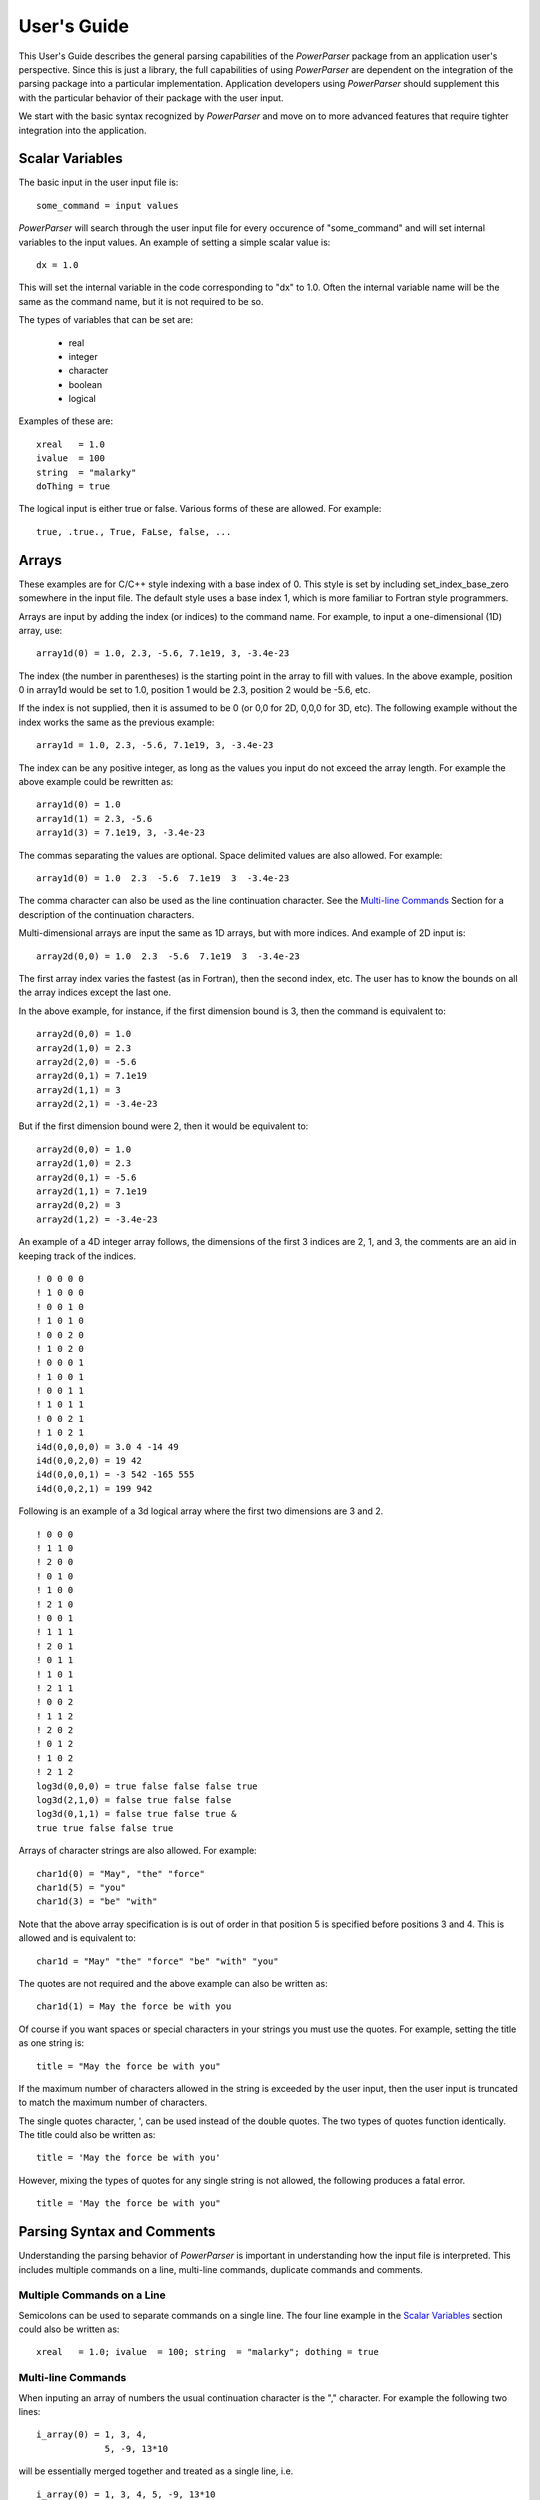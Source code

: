 ============
User's Guide
============

This User's Guide describes the general parsing capabilities of the *PowerParser* package from an
application user's perspective. Since this is just a library, the full capabilities of using
*PowerParser* are dependent on the integration of the parsing package into a particular implementation.
Application developers using *PowerParser* should supplement this with the particular behavior of their
package with the user input.

We start with the basic syntax recognized by *PowerParser* and move on to more advanced features
that require tighter integration into the application.

----------------
Scalar Variables
----------------

The basic input in the user input file is::

   some_command = input values

*PowerParser* will search through the user input file for every occurence of "some_command"
and will set internal variables to the input values. An example of setting a simple scalar
value is::

   dx = 1.0

This will set the internal variable in the code corresponding to "dx" to 1.0. Often the internal
variable name will be the same as the command name, but it is not required to be so.

The types of variables that can be set are:

   * real
   * integer
   * character
   * boolean
   * logical

Examples of these are::

   xreal   = 1.0
   ivalue  = 100
   string  = "malarky"
   doThing = true

The logical input is either true or false. Various forms of these are allowed. For example::

   true, .true., True, FaLse, false, ...

----------------------
Arrays
----------------------

These examples are for C/C++ style indexing with a base index of 0. This style is set by
including set_index_base_zero somewhere in the input file. The default style uses a base 
index 1, which is more familiar to Fortran style programmers.

Arrays are input by adding the index (or indices) to the command name. For example, to input
a one-dimensional (1D) array, use::

   array1d(0) = 1.0, 2.3, -5.6, 7.1e19, 3, -3.4e-23

The index (the number in parentheses) is the starting point in the array to fill with values.
In the above example, position 0 in array1d would be set to 1.0, position 1 would be 2.3,
position 2 would be -5.6, etc.

If the index is not supplied, then it is assumed to be 0 (or 0,0 for 2D, 0,0,0 for 3D, etc). The
following example without the index works the same as the previous example::

   array1d = 1.0, 2.3, -5.6, 7.1e19, 3, -3.4e-23

The index can be any positive integer, as long as the values you input do not exceed
the array length. For example the above example could be rewritten as::

   array1d(0) = 1.0
   array1d(1) = 2.3, -5.6
   array1d(3) = 7.1e19, 3, -3.4e-23

The commas separating the values are optional. Space delimited values are also allowed. For
example::

   array1d(0) = 1.0  2.3  -5.6  7.1e19  3  -3.4e-23

The comma character can also be used as the line continuation character. See the `Multi-line Commands`_ Section for a
description of the continuation characters.

Multi-dimensional arrays are input the same as 1D arrays, but with more indices. And example
of 2D input is::

   array2d(0,0) = 1.0  2.3  -5.6  7.1e19  3  -3.4e-23

The first array index varies the fastest (as in Fortran), then the second index, etc. The user
has to know the bounds on all the array indices except the last one.

In the above example, for instance, if the first dimension bound is 3, then the command is
equivalent to::

   array2d(0,0) = 1.0
   array2d(1,0) = 2.3
   array2d(2,0) = -5.6
   array2d(0,1) = 7.1e19
   array2d(1,1) = 3
   array2d(2,1) = -3.4e-23

But if the first dimension bound were 2, then it would be equivalent to::

   array2d(0,0) = 1.0
   array2d(1,0) = 2.3
   array2d(0,1) = -5.6
   array2d(1,1) = 7.1e19
   array2d(0,2) = 3
   array2d(1,2) = -3.4e-23

An example of a 4D integer array follows, the dimensions of the first 3 indices are 2, 1, and
3, the comments are an aid in keeping track of the indices.
::

   ! 0 0 0 0
   ! 1 0 0 0
   ! 0 0 1 0
   ! 1 0 1 0
   ! 0 0 2 0
   ! 1 0 2 0
   ! 0 0 0 1
   ! 1 0 0 1
   ! 0 0 1 1
   ! 1 0 1 1
   ! 0 0 2 1
   ! 1 0 2 1
   i4d(0,0,0,0) = 3.0 4 -14 49
   i4d(0,0,2,0) = 19 42
   i4d(0,0,0,1) = -3 542 -165 555
   i4d(0,0,2,1) = 199 942

Following is an example of a 3d logical array where the first two dimensions are 3 and 2.
::

   ! 0 0 0
   ! 1 1 0
   ! 2 0 0
   ! 0 1 0
   ! 1 0 0
   ! 2 1 0
   ! 0 0 1
   ! 1 1 1
   ! 2 0 1
   ! 0 1 1
   ! 1 0 1
   ! 2 1 1
   ! 0 0 2
   ! 1 1 2
   ! 2 0 2
   ! 0 1 2
   ! 1 0 2
   ! 2 1 2
   log3d(0,0,0) = true false false false true
   log3d(2,1,0) = false true false false
   log3d(0,1,1) = false true false true &
   true true false false true

Arrays of character strings are also allowed. For example::

   char1d(0) = "May", "the" "force"
   char1d(5) = "you"
   char1d(3) = "be" "with"

Note that the above array specification is is out of order in that position 5 is specified before
positions 3 and 4. This is allowed and is equivalent to::

   char1d = "May" "the" "force" "be" "with" "you"

The quotes are not required and the above example can also be written as::

   char1d(1) = May the force be with you

Of course if you want spaces or special characters in your strings you must use the quotes.
For example, setting the title as one string is::

   title = "May the force be with you"

If the maximum number of characters allowed in the string is exceeded by the user input, then
the user input is truncated to match the maximum number of characters.

The single quotes character, ', can be used instead of the double quotes. The two types of
quotes function identically. The title could also be written as::

   title = 'May the force be with you'

However, mixing the types of quotes for any single string is not allowed, the following produces
a fatal error.
::

   title = 'May the force be with you"

---------------------------
Parsing Syntax and Comments
---------------------------

Understanding the parsing behavior of *PowerParser* is important in understanding how the
input file is interpreted. This includes multiple commands on a line, multi-line commands,
duplicate commands and comments.

^^^^^^^^^^^^^^^^^^^^^^^^^^^
Multiple Commands on a Line
^^^^^^^^^^^^^^^^^^^^^^^^^^^

Semicolons can be used to separate commands on a single line. The four line example
in the `Scalar Variables`_ section could also be written as::

   xreal   = 1.0; ivalue  = 100; string  = "malarky"; dothing = true

^^^^^^^^^^^^^^^^^^^
Multi-line Commands
^^^^^^^^^^^^^^^^^^^

When inputing an array of numbers the usual continuation character is the "," character. For
example the following two lines::

   i_array(0) = 1, 3, 4,
                5, -9, 13*10

will be essentially merged together and treated as a single line, i.e.
::

   i_array(0) = 1, 3, 4, 5, -9, 13*10

If in the original two lines, the "," following the 4 was removed, as in
::

   i_array(0) = 1, 3, 4
                5, -9, 13*10

then, *PowerParser* will not merge the two lines and the second line would generate a fatal error.

*PowerParser* also allows another continuation character, the "&" character, for example::

   $hyp = (sqrt($dx * $dx + &
                $dy**2))

These two lines are combined and processed as one line,
::

   $hyp = (sqrt($dx * $dx + $dy**2))

See the `Math Operations`_ Section for a detailed discussion of math operations.

The "&" continuation character
can also be used in array specifications, as in::

   i_array(0) = 1, 3, 4 &
                5, -9, 13*10

The "," characters are not really necessary (space delimited numbers work as well as as,
delimited numbers) and this could also be written as::

   i_array(0) = 1 3 4 &
                5 -9 13*10

^^^^^^^^^^^^
Multiplicity
^^^^^^^^^^^^

When several values are repeated, for example in an array command, the multiplicity operator,
"*", can be used to save space and typing. For example, the following input::

   i_array(0) = 1 3 5*4

expands to
::

   i_array(0) = 1 3 4 4 4 4 4

The multiplicity operator, "*", should not be confused with the multiplication operator,
which is also "*". The multiplication operator will only be found where math expressions are
allowed. For example::

   $var1 = (5*4)

which sets the variable "$var1" to 20 (see the `Variables`_ Section for a description of variables). The basic
rule for math expressions is that anything in parentheses is evaluated as a math expression.
See `Math Operations`_ for a detailed discussion of math expressions.

The multiplicity operator is why math can only be done in math expressions, such as inside
parentheses, (...). Consider the command::

   i_array(0) = 3*4

Without the rule about math only being done in math expressions, such as inside parentheses,
(...), the above command is ambiguous and could be interpreted as "4 4 4" or as "12".

^^^^^^^^^^^^^^^^^^
Duplicate Commands
^^^^^^^^^^^^^^^^^^

Commands can occur multiple times in the input file. For example::

   doThing = true
   ... other commands
   doThing = false
   ... other commands
   doThing = True

*PowerParser* will extract the last occurrence. So in the above example, "doThing" will end up
being true. Warning messages will be issued when the same command is found multiple times in the
input file. This can be turned into a fatal error.

There are two general types of comments allowed: single line comments and multi-line comments.
The single line comments treat everything from the single line comment character
to the end of the line as a comment. The multi-line comment has beginning and end comment
characters with everything between those two comment characters being treated as a
comment.

Three single line comment characters are available in *PowerParser*. They are "!" (Fortran style),
style# (Shell style), and "//" (C++ style). The "//" comment is composed of two characters
but it is treated as a single comment delimiter. Following are a few examples of single line
comments::

   some_cmd = 5.0 ! Some comment for this command
   another_cmd = -3.0 # Another comment.
   array_1d(0) = 2,4,-3 // A comment
   ! *** whatever
   ! another comment line
   ! comment out this command: cmd(1) = true, false, .true.

Single line comments can, of course, be nested as in::

   cmd = True ! True or true or // .true. or ! tRue are all ok.

Everything from the first "!" to the end of the line is treated as a comment and ignored.

The multi-line comment characters are "/\*" to start the comment and "\*/" to end the comment
(same as in C/C++). Everything between these, inclusive, is treated as a comment
and ignored. Some examples follow::

   some_cmd = 5.0 /* Some comment for this command */
   array_1d(0) = /* Embedded comment */ 2,4,-3
   /* Several lines of comments.
   * line 2 comment
   line 3 comment
   */ // End comment block.

This is another example of a multi-line comment, the *cmdml* command gets processed normally::

   /* This is a
   * multi-line
   * comment */ cmdml(1) = 14.6, 17.8, 10.9, 1.e19

Single line comments are processed first, then multi-line comments are processed. Thus the
following will produce a fatal error about unbalanced comment characters::

   /* This is a
   * multi-line
   * comment ! */ cmdml(1) = 14.6, 17.8, 10.9, 1.e19

The "!" character in line 3 is processed first and removes the "\*/" comment character (and
the *cmdml* command). Then the multi-line comments are processed and the "/\*" comment
character in line 1 has no matching "\*/" and produces a fatal error.

Multi-line comments can be nested, as in::

   array_1d(0) = /* Embedded /* nest 1 /* nest 2 */ */ comment */ 2,4,-3

The basic rule is that every "/\*" starting comment delimiter must have an associated "\*/"
ending comment delimiter. Here is another example of multi-line comment nesting::

   /* This is a
   * multi-line
   /*
   * comment cmdml(1) = 14.6, 17.8, 10.9, 1.e19
   */
   * with
   * nesting. */

----------------------
Variables
----------------------

Variables (both scalars and arrays) can be defined and used in the user input file. Variable
names always begin with the "$" character. An example of defining a scalar variable and
using it follows::

   $rho1 = 1.34
   acmd = $rho1

*PowerParser* would set the variable associated with "acmd" to 1.34. Variables can also be used in
math expressions (see `Math Operations`_ Section for a discussion of math expressions) for example::

   $angle = 35.7
   $PI = 3.1415926535897932
   math_result12 = (sin($angle*$PI/180.)**2 + &
   cos($angle*$PI/180.)**2)

The math expression evaluates to 1.0.

In addition to scalar varables, multi-dimensional variable arrays are allowed. In the following
example, a 1D variable is defined and used in a math expression.
::

   $var1d(0) = 2. 3. 4.
   var1d_res = ($var1d(2) * 10.)

The first element of the $var1d array is 2., the second element is 3., and the third element is
4. The second element of $var1d, 3., is used in the math expression, it is multiplied by 10.,
with the result of 30. Thus *PowerParser* would set the variable associated with var1d_res to 30.

Indices in variable arrays always start from 0.

Following is an example of a 2d variable definition and its use::

   $var2d dimension(3,:)
   $var2d(0,0) = 11. 21. 31. 12. 22. 32. 13. 23. 33.
   var2d_res = ($var2d(2,1) * 10.)

Multi-dimensional variable arrays have a problem in that the parser needs to be told the
maximum value of each dimension, except for the very last one. In the above example, the
dimension command is used to tell the parser that the maximum of the first dimension for
the $var2d variable array is 3. The second and final dimension is set to ":" indicating to the
parser that it will be set as the user inputs values.

These rules follows the Fortran convention where the first index of an array varies fastest and
the last index varies slowest.

The second line in the above example actually sets the $var2d values, the first 3 values
correspond to elements (0,0), (1,0), and (2,0). The next 3 values correspond to elements
(0,1), (1,1), and (2,1) and so on.

The last line of the above example multiplies element (2,1) of the $var2d array with 10.
Since element (2,1) is 32., the result is 320. *PowerParser* will thus set the variable associated with
var2d_res to 320.

The need for the dimension statment for multi-dimensional variables is illustrated in the
following example. Suppose the user inputs the following command::

   $var2d(0,0) = 11. 21. 31. 12. 22. 32.

If the maximum of the first dimension is 3, then the parser will set the elements as::

   $var2d(0,0) = 11.
   $var2d(1,0) = 21.
   $var2d(2,0) = 31.
   $var2d(0,1) = 12.
   $var2d(1,1) = 22.
   $var2d(2,1) = 32.

But if the maximum of the first dimension were 2, then it would be equivalent to::

   $var2d(0,0) = 11.
   $var2d(1,0) = 21.
   $var2d(0,1) = 31.
   $var2d(1,1) = 12.
   $var2d(0,2) = 22.
   $var2d(1,2) = 32.

A reference to element (0,0) in the first scheme would be 22., but it would be 12. in the
second way. Thus to avoid this ambiguity, the parser must be told the maximum values of
all dimensions except the last, before the variable is defined.

Any number of dimensions is allowed in variable arrays. The following is an example of the
definition and use of an 8 dimensional variable (admittedly, this is a somewhat ridiculous
example but it does work).
::

   $var8d dimension(3,2,1,2,2,3,2,:)
   $var8d(0,0,0,0,0,0,0,0) = &
   00000000 10000000 20000000 &
   01000000 11000000 21000000 &
   00010000 10010000 20010000 &
   01010000 11010000 21010000 &
   00001000 10001000 20001000 &
   01001000 11001000 21001000 &
   00011000 10011000 20011000 &
   01011000 11011000 21011000 &
   00000100 10000100 20000100 &
   01000100 11000100 21000100 &
   00010100 10010100 20010100 &
   01010100 11010100 21010100 &
   00001100 10001100 20001100 &
   01001100 11001100 21001100 &
   00011100 10011100 20011100 &
   01011100 11011100 21011100 &
   00000200 10000200 20000200 &
   01000200 11000200 21000200 &
   00010200 10010200 20010200 &
   01010200 11010200 21010200 &
   00001200 10001200 20001200 &
   01001200 11001200 21001200 &
   00011200 10011200 20011200 &
   01011200 11011200 21011200 &
   00000010 10000010 20000010 &
   01000010 11000010 21000010 &
   00010010 10010010 20010010 &
   01010010 11010010 21010010 &
   00001010 10001010 20001010 &
   01001010 11001010 21001010 &
   00011010 10011010 20011010 &
   01011010 11011010 21011010 &
   00000110 10000110 20000110 &
   01000110 11000110 21000110 &
   00010110 10010110 20010110 &
   01010110 11010110 21010110 &
   00001110 10001110 20001110 &
   01001110 11001110 21001110 &
   00011110 10011110 20011110 &
   01011110 11011110 21011110 &
   00000210 10000210 20000210 &
   01000210 11000210 21000210 &
   00010210 10010210 20010210 &
   01010210 11010210 21010210 &
   00001210 10001210 20001210 &
   01001210 11001210 21001210 &
   00011210 10011210 20011210 &
   01011210 11011210 21011210

   var8d_cmd = ($var8d(2,1,0,1,0,1,1,0))

*PowerParser* will set the variable associated with var8d_cmd to 21010110.

Variable arrays can be used outside of math expressions, the previous example could also
have been written as::

   var8d_cmd = $var8d(2,1,0,1,0,1,1,0)

In addition to numerical values, variables can also use logical and character values. The
following is an example of the use of logical values.
::

   $log1d(0) = true false false true true false
   log1d_cmd = (.not.($log1d(4) .and. $log1d(5)))

*PowerParser* will set the variable associated with log1d_cmd to .true.

This is an example of a 3d variable array using character strings.
::

   $vchar3d dimension(2,1,:)
   $vchar3d(0,0,0) = Turn off your computer Coker "," use &
                     the force
   vchar3d_cmd = ($vchar3d(0,0,1))

*PowerParser* will set the variable associated with vchar3d_cmd to "use". Note that in the above
example, the comma between the words Coker and use had to be put in quotes, otherwise
the parser would remove it.

Variable arrays can also have mixed value types. In the following example the variable array
vnc has character, real, logical, and integer values.
::

   $vnc(0) = Turn 1.0e19 true -3
   vnc_cmd = (2*$vnc(1))

*PowerParser* will set the variable associated with vnc_cmd to 2.0e19.

Variables can have optional user supplied descriptions associated with them. As seen above,
the pre-defined variables all have descriptions. Users can set descriptions for user defined
variables with the thevariable_description command, for example::

   variable_description $radius radiusradius of something (cm)

The second word is the name of the variable, the third word is the description, usually a
phrase in quotes.

The user can print a list of variables at any point in the input file with the "parser_list_variables"
command, for details of this command see 'Debugging User Input`_.

----------------------
Intrinsic Functions
----------------------

Several intrinsic functions are provided and can be used in the user input file. Intrinsic
functions can only be used in math expressions. An example of the use of an intrinsic
function is::

   f01 = (exp(log(exp(log(4.58)))))

The math expression evaluates to 4.57999999999998.

Another example is::

   f02 = (acos(0.5)*180./$pi)

which evaluates to 60.0000000000001.

The above functions are called "real" functions in the parser, meaning they take double (C++
double type) arguments and return a double result. The parser also has string functions
which take string arguments and return string or integer results. For example, the strlen
function can be used as:

   strlen_cmd01 = (strlen("I felt a great disturbance in the Force"))
   $strlen_var = 1.0e14
   strlen_cmd02 = (strlen($strlen_var))

*PowerParser* will set the variable associated with strlen_cmd01 to 39 and will set the variable
associated with strlen_cmd02 to 6.

An example of using the strcat function is::

   strcat_cmd01 = (strcat(strcat("Obi", "-Wan"), " Kenobi"))

*PowerParser* will set the variable associated with strcat_cmd01 to "Obi-Wan Kenobi". Another
example of using strcat is::

   $strcat_var = "Obi"
   do $i = 1,3
      $strcat_var = (strcat($strcat_var, $i))
   enddo
   strcat_cmd02 = $strcat_var

*PowerParser* will set the variable associated with strcat_cmd02 to Obi123.

The strerase function erases characters from a string. This function takes 3 arguments, the
first is the string to erase characters from, the second is the starting position in the string for
the erase, and the third is the ending position for the erase. Both the starting and ending
positions start from 1 (Fortran style). For the following example::

   strerase_cmd01 = (strerase("The Force", 1, 4))
   $strerase_var02 = 1.3e14
   strerase_cmd02 = (strerase($strerase_var02, 3, 3))

*PowerParser* will set the variables associated with strerase_cmd01 to "Forc"e and strerase_cmd02
to 1.e14.

The strinsert function inserts characters into a string. This function takes 3 arguments, the
first is the string to insert into, the second is the insert position and the third is the string to
be inserted. To insert at the very end of the string use the number of characters in the string
plus 1 for the insert position. You could alternatively use the strcat function to append one
string to another. The use of the strinsert function is illustrated in the following example::

   strinsert_cmd01 = (strinsert(strinsert("The", 1, "Use "), &
                      8, " Force"))

*PowerParser* will set the variable associated with strinsert_cmd01 to "Use The Force".

The strsubstr function extracts a substring from the string. This function takes 3 arguments,
the first is the string to extract from, the second is the position in the string to start the
extraction (starting from 1, Fortran style), and the third argument is the number of characters
to extract. The use of strsubstr is shown in the following example::

   strsubstr_cmd01 = (strsubstr("Use The Force", 5, 3))

*PowerParser* will set the variable associated with strsubstr_cmd01 to "The".

The strtrim function removes trailing whitespace from the string. Whitespace in this context
is defined as spaces and tabs. This takes one argument, the string to trim. The following
example shows the use of this function::

   strtrim_cmd01 = (strcat(strtrim("Use The Force "), &
                    ", Scott"))

*PowerParser* will set the variable associated with strtrim_cmd01 to "Use The Force, Scott".
The currently (as this manual is being written) available intrinsic functions are::

   ********** Debugging: list function names
      Function name  nargs   type                 Description
      -------------  -----  ------    -------------------------------
             acos      1      real    arccosine, radians, arg -1 to 1
             asin      1      real      arcsine, radians, arg -1 to 1
             atan      1      real        arctangent, returns radians
            atan2      2      real                 arctangent, 2 args
             ceil      1      real     round up (smallest int >= arg)
              cos      1      real             cosine, arg in radians
             cosh      1      real                  hyperbolic cosine
              exp      1      real                        exponential
             fabs      1      real           absolute value of a real
            floor      1      real    round down (largest int <= arg)
             fmod      2      real             remainder of arg1/arg2
              log      1      real               log to base e, arg>0
            log10      1      real              log to base 10, arg>0
              max      2      real     return the greater of two args
              min      2      real      return the lesser of two args
              pow      2      real          arg1 raised to arg2 power
              sin      1      real               sine, arg in radians
             sinh      1      real                    hyperbolic sine
             sqrt      1      real             square root (arg >= 0)
           strcat      2    string            concatenate two strings
         strerase      3    string            erase chars from string
        strinsert      3    string           insert chars into string
           strlen      1    string             number of chars in arg
        strsubstr      3    string                     get sub string
          strtrim      1    string         remove trailing whitespace
              tan      1      real            tangent, arg in radians
             tanh      1      real                 hyperbolic tangent
   ********** Debugging END: list function names

To get the latest list of intrinsic functions, put the command "parser_list_functions" anywhere
in your input file. See 'Debugging User Input'_ for a description of this command.

----------------------
Math Operations
----------------------

Math operations are allowed in certain places in the user input file. Math operations are
constructed using the following::

   parentheses (any level of nesting allowed)
   variables (for example $radius)
   arithmetic operators (**, *, /, +, -)
   relational operators (.gt., .ge., .lt., .le., .eq., .ne.)
   logical operators (.not., .and., .or.)
   intrinsic functions (cos, sin, exp, ...)

Some math examples are shown in Table 3.1.

+---------------------------------------------------+--------+
| Expression                                        | Result |
+===================================================+========+
| (1+2*3)                                           |   7    |
+---------------------------------------------------+--------+
| (4. + 4.*(sin(30.*$pi/180.) * cos(60.*$pi/180.))) |   5    |
+---------------------------------------------------+--------+
| (.not. false)                                     |  true  |
+---------------------------------------------------+--------+

Table 3.1: A few math results

Math operations are allowed inside parentheses, i.e. anything inside a set of parentheses is
sent to the math evaluator. An example of math being done is::

   (4 - -5)

The results of this math operation is 9. The math operation is allowed in command lines
and variable assignment lines. For example::

   delta_x = (50. / 5000.)

When the math expression is evaluated, this results in::

   delta_x = 0.01

When *PowerParser* scans the compiled input file for "delta_x", it will set the associated variable
to 0.01.

An example of an assignment command using math is::

   $r = 1.2
   $volume = (4*$pi*$r**3/3)

+-------------------------------+----------+
| ( )                           | Highest  |
+-------------------------------+----------+
| ++ \- \- (postfix only)       |          |
+-------------------------------+----------+
| \*\*                          |          |
+-------------------------------+----------+
| \* /                          |          |
+-------------------------------+----------+
| \+ \-                         |          |
+-------------------------------+----------+
| .gt. .ge. .lt. .le. .eq. .ne. |          |
+-------------------------------+----------+
| .not.                         |          |
+-------------------------------+----------+
| .and.                         |          |
+-------------------------------+----------+
| .or.                          | Lowest   |
+-------------------------------+----------+

Table 3.2: Table of operator precedence levels. Operators with
higher precedence are done first. Operators within a level are
done from left to right as they are encountered.

which sets the variable $volume to about 7.238. This example also illustrates operator
precedence. The exponentiation (**) is done first, then the multiplication (*) and division
(/) is done from left to right. Table 5.2 shows the operator precedence.
As another example, consider the following expression::

   math_result17 = (5.gt.4.or.10.gt.20.and.false)

First this tests the parser's ability to parse relational and logical operators (.gt., .and., etc) as
separate words, i.e. spaces are not needed around the operators. Second, this demonstrates
precedence order of operations. The relational operators (.gt.) are processed first, giving::

   true .or. false .and. false

Then the .and. logical operator is processed giving::

   true .or. false

Finally the .or. logical operator is processed giving the final result of true. If the .or.
operator had been processed first, the result would have been false. We can force this by
adding additional parentheses::

   math_result18 = ((5.gt.4.or.10.gt.20).and.false)

This gives false as a final result.

The ++ and \- \- operators (from C/C++) follow a variable and after the variable is used
will increment (for ++) or decrement (for \- \-) the value of the variable by 1. This is shown
in the following example::

   $ppmm_v1 = 5
   ppmm_cmd01 = ($ppmm_v1++) ! Should be 5
   ppmm_cmd02 = ($ppmm_v1) ! Should be 6
   ppmm_cmd03 = ($ppmm_v1--) ! Should be 6
   ppmm_cmd04 = ($ppmm_v1) ! Should be 5

Variable $ppmm_v1 in this example starts as 5, in line 2 it is used frst, then incremented,
so ppmm_cmd01 is 5. Since the variable was incremented in line 2, its value in line 3 is 6
and thus ppmm_cmd02 is 6. In line 4 the value of $ppmm_v1 is still 6 so ppmm_cmd03
is 6, then the variable gets decremented and its value is 5. In the fnal line of the example,
the variable still has a value of 5 and ppmm_cmd04 is 5.

The main reason for implementing the ++ and \- \- operators was to produce more compact
input files. Consider the following example::

   $r = 1
   matreg($r) = $al_can
   $r = ($r + 1)
   matreg($r) = $cu_sphere
   $r = ($r + 1)
   matreg($r) = $neon_tube

This can be rewritten using the ++ operator as::

   $r = 1
   matreg($r++) = $al_can
   matreg($r++) = $cu_sphere
   matreg($r) = $neon_tube

Another example of using the ++ operator follows::

   $ppmm_v1 = 5
   ppmm_cmd05 = ($ppmm_v1++ + $ppmm_v1) ! Should be 11

The first occurrence of $ppmm_v1 is used and replaced by 5, then $ppmm_v1 is incremented
by 1 giving it a value of 6. The line becomes the following::

   ppmm_cmd05 = (5 + $ppmm_v1) ! Should be 11

Since $ppmm_v1 is now 6, the line becomes::

   ppmm_cmd05 = (5 + 6) ! Should be 11

and the final result for ppmm_cmd05 is 11.

The ++ and \- \- operators can follow a variable array reference as in the following example::

   $ppmm_v2(1) = 7 19 11
   ppmm_cmd06 = ($ppmm_v2(2)++) ! Should be 19
   ppmm_cmd07 = ($ppmm_v2(2)) ! Should be 20

The ++ and \- \- operators can only follow a variable or a variable array reference. The
following fails because the ++ operator follows a number rather than a variable.
::

   ppmm_cmd08 = (2++) ! Should fail.

The following is also not allowed because the ++ operator is not immediately following the
variable.
::

   ppmm_cmd08 = ($ppmm_v1)++ ! Should fail.

In the previous examples, the ++ and \- \- operators have been inside math expressions. But
they can also appear outside math expressions as in the following example::

   ppmm_cmd08 = $ppmm_v1++ ! Should be 6
   ppmm_cmd09 = $ppmm_v1 ! Should be 7
   ppmm_cmd10 = $ppmm_v2(2)-- ! Should be 20
   ppmm_cmd11 = $ppmm_v2(2) ! Should be 19

The ++ and -- operators can also apply to real variables as shown in the following example::

   $ppmm_v1 = 17.356
   ppmm_cmd12 = $ppmm_v1++ ! Should be 17.356
   ppmm_cmd13 = $ppmm_v1 ! Should be 18.356

Following is another example of using the ++ operator::

   // $ppmm_v1 = ($ppmm_v1++) $ppmm_v1 is 5
   // $ppmm_v1 = (5++) The var gets replaced by 5
   // $ppmm_v1 = (5) ++ is done, $ppmm_v1 is now 6
   // $ppmm_v1 = 5 The assignment is done, $ppmm_v1 is 5 again
   // So $ppmm_v1 ends up unchanged.
   $ppmm_v1 = 5
   $ppmm_v1 = ($ppmm_v1++)
   ppmm_cmd14 = $ppmm_v1 ! Should be 5


The following is an example of using the ++ operator with a 2d array::

   $ppmm_v2d dimension(3,:)
   $ppmm_v2d(1,1) = 11. 21. 31. 12. 22. 32. 13. 23. 33.
   ppmm_cmd15 = ($ppmm_v2d(3,2)++*-10) ! Should be -320
   ppmm_cmd16 = $ppmm_v2d(3,2) ! Should be 33

More examples of math results are given in Table 3.3.

+------------------------------------------------+--------+
| Expression                                     | Result |
+================================================+========+
| (1.1 + 2.7*2.0/2)                              | 3.8    |
+------------------------------------------------+--------+
| (fmod(15,4)+3)                                 | 6      |
+------------------------------------------------+--------+
| (4*-5)                                         | -20    |
+------------------------------------------------+--------+
| (13+(4*(15/3+4))) |                            | 49     |
+------------------------------------------------+--------+
| (sin(30.*$pi/180.)**2 + cos(30.*$pi/180.)**2)  | 1      |
+------------------------------------------------+--------+

Table 3.3: More examples of math results

----------------------
Integer Arithmetic
----------------------

All arithmetic in the math operations is done in double precision. Thus (4/8) and (4./8.)
are both evaluated to be 0.5. Integer arithmetic, where (4/8) would be 0, can be effectively 
accomplished by using the modulus intrinsic function, fmod, and the ceil and floor intrinsic
functions. For example, to find the remainder of 15 divided by 4, use the modulus intrinsic
function::

   iarith_cmd01 = (fmod(15,4))

*PowerParser* will set the variable associated with iarith_cmd01 to 3. To round down, use the floor
function::

   iarith_cmd02 = (floor(15/4))

*PowerParser* will set the variable associated with iarith_cmd02 to 3. To round up, use the ceil
function::

   iarith_cmd03 = (ceil(15/4))

*PowerParser* will set the variable associated with iarith_cmd03 to 4.

----------------------
If Statements
----------------------

If statements are allowed in user input files. Two types of if statements are available, the
single line if and the multi-block if. Following is an example of the single line if::

   $dimension = 2
   if ($dimension .eq. 2) delta_y_cmd01 = 1.0
   if ($dimension .eq. 1) delta_y_cmd01 = 2.0

Since $dimension is set to 2, the rst if evaluates to true and everything following the closing
parentheses is processed as a normal command::

   delta_y_cmd01 = 1.0

*PowerParser* will set the variable associated with delta_y_cmd01 to 1.0. The second if is ignored
since it evaluates to false. Variables can be set by single line if statements as in the following
example::

   $delta_y = 1.0
   $dimension = 2
   if ($dimension .eq. 1) $delta_y = 5.0
   delta_y_cmd02 = $delta_y
   if ($dimension .eq. 2) $delta_y = 3.0
   delta_y_cmd03 = $delta_y

*PowerParser* will set the variable associated with delta_y_cmd02 to 1.0 and set the variable
associated with delta_y_cmd03 to 3.0. Another example of a single line if using arrays
follows::

   $dimension = 2
   $ifarray(1) = 4*0
   if ($dimension .eq. 2) $ifarray(1) = 1, 2, 3, 4
   delta_y_cmd04 = $ifarray(3)

$ifarray is a 4 element array initialized to 0. The if statement evaluates to true and sets the
array to 1 through 4. *PowerParser* will set the variable associated with delta_y_cmd04 to 3.

Any kind of math expression is allowed in the if conditional, i.e. inside the parentheses, with
the rule that the math expression must evaluate to either true or false.

Multi-block if statements using the if, elseif, else, and endif commands are allowed. A simple
if...endif block is shown in the following example::

   $dimension = 2
   if ($dimension .eq. 2) then
      $delta_y = 0.1
   endif
   delta_y_cmd05 = $delta_y

*PowerParser* will set the variable associated with delta_y_cmd05 to 0.1.

Multi-block if statements can be nested, to any level, as in the following example::

   $dimension = 2
   $multid = true
   if ($multid) then
      if ($dimension .eq. 2) then
         $delta_y = 0.2
      endif
   endif
   delta_y_cmd06 = $delta_y

*PowerParser* will set the variable associated with delta_y_cmd06 to 0.2.

The following example shows the use of the else statement in a block if::

   $dimension = 2
   if ($dimension .eq. 1) then
      $delta_y = 0.13
   else
      $delta_y = 0.26
   endif
   delta_y_cmd07 = $delta_y

*PowerParser* will set the variable associated with delta_y_cmd07 to 0.26.

An example using the elseif command follows::

   $dimension = 2
   $problem_name = "test01"
   if ($problem_name .eq. "test01") then
      if ($dimension .eq. 1) then
         $delta_x = 0.23
      else if ($dimension .eq. 2) then
         $delta_x = 1.48
      elseif ($dimension .eq. 3) then
         $delta_x = 2.56
      elseif ($dimension .eq. 4) then
         $delta_x = 5.6
      else
         $delta_x = 9.1
      endif
   end if
   delta_x_cmd01 = $delta_x

*PowerParser* will set the variable associated with delta_x_cmd01 to 1.48. Note that endif can be
written either as "endif" or as "end if", similarly elseif can be written as either "elseif" or "else
if".

Following is a more complicated example::

   $dimension = 3
   $problem_name = "test01"
   $run_number = 12
   $popt01 = "opt01"
   if ($problem_name .eq. "test01") then
      if ($run_number .eq. 12) then
         if ($dimension .eq. 1) then
            $delta_x = 0.23
         else if ($dimension .eq. 2) then
            $delta_x = 1.48
         elseif ($dimension .eq. 3) then
            if ($popt01 .eq. "opt03") then
               $delta_x = 2.96
            elseif ($popt01 .eq. "opt02") then
               $delta_x = 21.96
            else
               $delta_x = 43.56
            endif
         elseif ($dimension .eq. 4) then
            $delta_x = 5.6
         else
            $delta_x = 9.1
         endif
      end if
   end if
   delta_x_cmd02 = $delta_x

*PowerParser* will set the variable associated with delta_x_cmd02 to 43.56.

----------------------
Do Loops
----------------------

Do loops are allowed in user input files. Here is an example of a simple do loop::

   $sum = 0
   do $i=1,10
      $sum = ($sum + 1)
   enddo
   do_sum_cmd01 = $sum

The loop variable is "$i" and goes from 1 to 10 with a default step size of 1. The $sum
variable is accumulated and will end up being 10. *PowerParser* will set the variable associated with
do_sum_cmd01 to 10.

Note that the loop variable name begins with a "$". All variable names in the user input file
must begin with a dollar sign, "$".

Do loops can be nested as in the following example::

   $sum = 0
   do $i=1,10
      do $j=1,10
         do $k=1,10
            $sum = ($sum + 1)
         enddo
      enddo
   enddo
   do_sum_cmd02 = $sum

*PowerParser* will set the variable associated with do_sum_cmd02 to 1000.

The exit statement can be used to break out of a loop, this is shown in the following example::

   $sum = 0
   do $i=1,10
      do $j=1,10
         do $k=1,10
            if ($k .eq. 3) exit
            $sum = ($sum + 1)
         enddo
      enddo
   enddo
   do_sum_cmd03 = $sum

*PowerParser* will set the variable associated with do_sum_cmd03 to 200.

The cycle command cycles to the next iteration of the loop as shown in the following example::

   $sum = 0
   do $i=1,10
      do $j=1,10
         do $k=1,10
            if ($k .eq. 3) cycle
            $sum = ($sum + 1)
         enddo
      enddo
   enddo
   do_sum_cmd04 = $sum

*PowerParser* will set the variable associated with do_sum_cmd04 to 900.

A step size can be specifed as the last parameter of the do statement as shown in the following
example::

   $sum = 0
   do $i=1,10,2
      do $j=1,10,3
         do $k=1,10,4
            if ($k .eq. 5) cycle
            $sum = ($sum + 1)
         enddo
      enddo
   enddo
   do_sum_cmd06 = $sum

*PowerParser* will set the variable associated with do_sum_cmd06 to 40.

The start, stop, and step values specified in the do statement can be math expressions.
They must evaluate to integers and as for all math expressions, they must be enclosed in
parentheses. This is shown in the following example::

   $sum = 0
   do $i = (sin(0.3)**2+cos(0.3)**2), (8/4*3+13)
      $sum = ($sum + $i)
   enddo
   do_sum_cmd05 = $sum

*PowerParser* will set the variable associated with do_sum_cmd05 to 190.

The start, stop, and step values specified in the do statement can be variables as in the
following example::

   $istart = 1
   $iend = 10
   do $i=$istart,$iend

This is equivalent to the following::

   do $i=1,10

This is also equivalent to the following::

   $istart_array(1) = 3, 2, 1, 4
   do $i=$istart_array(3),10

The start, stop, and step values specified in the do statement can be negative as in the
following example::

   $sum = 0
   $do_stop = 3
   do $i=3,-$do_stop,-1
      $sum = ($sum + 1)
   enddo
   do_sum_cmd07 = $sum

*PowerParser* will set the variable associated with do_sum_cmd07 to 7.

----------------------
Subroutines
----------------------

Subroutines are allowed in user input files. Here is an example of a simple subroutine::

   subroutine test1
      $test1_var = 3
   end subroutine

All it does is set the global variable, $test1_var, to 3. The call to this subroutine is::

   call test1
   sub_cmd01 = $test1_var

*PowerParser* will set the variable associated with sub_cmd01 to 3.

Subroutines can appear anywhere in the user input file, except that subroutines cannot be
inside do loops. Subroutines can be called from inside do loops, they just cannot be defined
inside the do loop.

Subroutines can be nested, i.e. subroutines can call each other, as shown in the following
example::

   subroutine test2
      $test2_var = 3
      call test3
   end subroutine

   subroutine test4
      $test2_var = 9
   end subroutine

   subroutine test3
      $test2_var = 6
      call test4
   end subroutine

Subroutine test2 calls test3 which calls test4. Note that test4 appears before test3. This, of
course, is allowed. The call to test2 is::

   call test2
   sub_cmd02 = $test2_var

*PowerParser* will set the variable associated with sub_cmd02 to 9.

Subroutines are allowed to have arguments, the following subroutine has 4 arguments::

   subroutine twa1($arg1, $arg2, $arg3, $arg4)
      $twa1_var1 = $arg1
      $twa1_var2 = $arg2
      $arg1 = 52
      //$arg2 = 52 // Uncomment to test error of changing
      // a fixed argument.
      $arg3(2) = 16
      $arg3(3) = 7
      $twa1_var4 = $arg4
   end subroutine

The corresponding call statement for this subroutine is::

   $targ1 = 3
   $targ1_arr1d(0) = 4*300
   call twa1($targ1, (4*(sin(0.5)**2 + cos(0.5)**2)), $targ1_arr1d, &
             $targ1_arr1d(3))
   sub_cmd03 = $twa1_var1
   sub_cmd04 = $twa1_var2
   sub_cmd05 = $targ1
   sub_cmd06(0) = $targ1_arr1d(1) $targ1_arr1d(2) &
                  $targ1_arr1d(3) $targ1_arr1d(4)
   sub_cmd07 = $twa1_var4

The first argument in the call statement is a variable, $targ1, the second argument is a math
expression which evaluates to 4, the third argument is a 1d array which has 4 elements, the
fourth argument is one element of the array and has the value of 300.

Every argument in the call statement is sent to the math evaluator before being sent to the
subroutine, thus the intermediate call statement for this example, after math evaluation is::

   call twa1($targ1, 4, $targ1_arr1d, 300)

Arguments 1 and 3 are passed in as variables which can be modified by the subroutine,
arguments 2 and 4 are fixed numbers which cannot be changed by the subroutine.

The first two lines in the example subroutine twa1 above set the global variables $twa1_var1
and $twa1_var2. *PowerParser* will set the variables associated with sub_cmd03 and sub_cmd04 to
these variable values, 3 and 4. The third line changes the value of $arg1 to 52, which changes
the value of the calling argument, $targ1, to 52. *PowerParser* will set the variable associated with
sub_cmd05 to 52. The fourth line, if uncommented, would attempt to set the fixed value
of 4, calling argument 2, to 52, this is not allowed and would generate a fatal error. Lines 6
and 7 of the subroutine set the array elements 2 and 3 to 16 and 7 respectively. The calling
argument, $targ1_arr1d, has 4 array elements all initialized to 300, the subroutine changes
elements 2 and 3 to 16 and 7 respectively. *PowerParser* will set the variable array associated
with sub_cmd06 to 300, 16, 7, 300. The last line of the subroutine sets the global variable
$twa1_var4 to $arg4 which was passed in as the fixed number 300. *PowerParser* will set the variable
associated with sub_cmd07 to 300.

Return statements are allowed in subroutines as in the following example::

   subroutine twret1($arg1, $arg2)
      $arg1 = 52
      return
      $arg2 = 16
   end subroutine

The first line sets the value of the first argument to 52. The second line returns control to
the calling routine. The third line is never processed.

A more complicated example of using a return statement is shown in the following example::

   subroutine twret2($arg1)
      $arg1 = 0
      $retif01 = true
      do $i=1,10,2
         do $j=1,10,3
            if ($retif01 .eq. true) then
               do $k=1,10,4
                  if ($j .eq. 7) return
                  $arg1 = ($arg1 + 1)
               enddo
            endif
         enddo
      enddo
   end subroutine

The associated call to this subroutine is::

   $targ1 = 0
   call twret2($targ1)
   sub_cmd10 = $targ1

*PowerParser* will set the variable associated with sub_cmd10 to 6.

----------------------
Include Files
----------------------

Other files can be included in the user input file with the use of the "include" command,
which has the form::

   include "filename" "alternate_filename1" "alternate_filename2" ...

For example, suppose the user input file is called "test.in" and we have another file called
"test_inc1.in" that we wish to include in "test.in". The include file, "test_inc1.in", is very
simple and only has one line in it::

  $tinc01 = 3.0

It just sets variable $tinc01 to 3.0. The user input file, "test.in" contains the following two
lines::

   include "test_inc1.in"
   inc_cmd01 = $tinc01

*PowerParser* will set the variable associated with inc_cmd01 to 3.0.

If the file name is a simple, one word file name, then it does not need to be in quotes, but
if it is more complicated such as having a path prepended to it, then it will need to be in
quotes. It is perhaps good practice to always use quotes.

Include statements can be nested to any level, consider the following two files for example,
file test_inc2.in
::

   $tinc02 = 5.0
   include "test_inc3.in"
   $tinc03 = 7.0

and file test_inc3.in
::

   $tinc04 = -19.0

The user input has the following lines::

   include "test_inc2.in"
   inc_cmd02 = $tinc02
   inc_cmd03 = $tinc03
   inc_cmd04 = $tinc04

thus it includes file letest_inc2.in which in turn includes file letest_inc3.in. *PowerParser* will set
the variables associated with inc_cmd02 to 5.0, inc_cmd03 to 7.0, and inc_cmd04 to -19.0.

A problem with the include command is that it is not always portable. The specified include
file may exist on one system, but may not exist on another system. Or perhaps it has a different
name, or is located in a different place. To handle this, the include command allows alternate
filenames. For example::

   include "file1" "/dir2/file2" "../../file3"

The parser checks to see if file1 exists, if it does then the parser opens it and processes it.
If file1 does not exist, then the parser checks file2. If that does not exist, then it checks
file3. Any number of file names may be put on the include line. The file names must be
blank delimited (not comma delimited) and they must all be on one line, no continuation
characters are allowed on include lines.

Note that the include command is processed very early in the input file processing phase
thus features such as variables, math expressions, etc, are not allowed in include commands.

The include can be commented out with single line comments, for example the following
include will not be done::

   // include "test_inc1.in"

Multi-line comments, however, as in the following example, will not comment out the include.
Of course, everything that got included in this example will be commented out.
::

   /*
   include "test_inc1.in"
   */

------------------------
Execution Line Arguments
------------------------

When a program is executed, the usual execute line is, for example::

   ./myProgram test.in

where "myProgram" is the name of the executable and test.in is the name of the input file. When
running in parallel, mpirun would also be used and the number of processors would be
specified.

*PowerParser* allows additional execute line arguments after the name of the input file.
These additional arguments use the "-v" keyword and specify parser variables and values.
The "-v" arguments are by default parsed first and effectively added to the top of the input
file. Thus their associated variables can be used to control aspects of the input file. See below,
however, for a description of the "put_exe_args_here" command which allows the user to
put the execution line arguments anywhere in the input file.

For example, suppose the execute line is::

   ./myProgram test.in -v dophysopt=true

The name of the variable is "dophysopt" and its value is true. Variables normally always
begin with "$", but the unix shell will not allow that on the execute line, thus the parser
adds the "$" when it is added to the input file.

Suppose the input file has the following lines::

   if ($dophysopt .eq. true) then
      physics_cmd1 = 3.0
      physics_cmd2 = 6.0
   endif

If the execute line defines "dophysopt" to be true, then the physics commands are processed.
If the execute line defines "dophysopt" to be false, then the physics commands are not
processed.

If the execute line does not define "dophysopt" at all, then a fatal error would be generated
when attempting to use an undefined variable. Usually, this is not what the user wants, the
user would like the input file to work in some default manner when no execute line arguments
are specified. One way to accomplish this is with the use of the "put_exe_args_here"
command which can be put anywhere in the input file. If this command is present in the
input file, then it is replaced with the execute line arguments and the execute line arguments
are not put at the top of the file. The "put_exe_args_here" command should only appear
once (if at all) in the input file. If the "put_exe_args_here" command is not present in the
input file, then the execute line arguments are put at the top of the input file.

Thus the previous example would be better written as::

   $dophysopt = false
   put_exe_args_here
   if ($dophysopt .eq. true) then
      physics_cmd1 = 3.0
      physics_cmd2 = 6.0
   endif

This defaults $dophysopt to false which then can be overridden with any execution line
arguments. Then if the user does not specify dophysopt on the execute line, the program will run
fine and use the $dophysopt default of false.

Another way (and perhaps better way) to handle execution line variable defaults is to use
the parser intrinsic "defined" function which returns true if the variable has been previously
defined and otherwise returns false. Thus the previous example could also be written as::

   if (.not. defined("$dophysopt")) then
      $dophysopt = false
   endif
   if ($dophysopt .eq. true) then
      physics_cmd1 = 3.0
      physics_cmd2 = 6.0
   endif

Any number of "-v" arguments are allowed, for example::

   ./myProgram test.in -v dophysopt=true -v r1=5 -v r2=3e19

This would be equivalent to having the following three lines at the top of the input file (or
whereever the "put_exe_args_here" command is)
::

   $dophysopt=true
   $r1=5
   $r2=3e19

You can now specify "-l" options on the command line (as well as "-v"). The "-l" means to
insert the line directly into the input file. The "-v" is used for a variable definition.
::

   Example:
      mpirun -np 1 ./myProgram foo.in -l pname=foo -v ncmax_var=100
   Input File Original:
      [...]
      put_exe_args_here
      ncmax = $ncmax_var
      [...]
   Effective Input File:
      [...]
      pname=foo // inserted the -l line directly
      $ncmax_var=100 // prepended "$" to ncmax_var since used the "-v" option
      ncmax = $ncmax_var
      [...]

NOTE: Since the history of what "-v" and "-l" flags is only saved if you
save your output and log files, these options should be used
sparingly...and document them well so you can reproduce your runs.

----------------------
Checking Input
----------------------

A new execute line argument, "-check_input", has been added. This reads the input
file, issues any warning or fatal error messages and then exits. It allocates very little memory
and thus can be run with one processor and even run on a front-end machine.

An example of using the -check_input execution line argument follows::

   ./myProgram test.in -check_input

This feature is mostly intended to help with calculations using many processors, especially
when running in batch mode. The user input can then be easily checked using one processor
prior to submitting the run.

----------------------
Duplicate Input
----------------------

*PowerParser* originally allowed duplicate commands in the user input. When duplicate input is
found, *PowerParser* uses the last instance of the duplicate input. In the interest of better error
checking, this behavior has been modified somewhat.

The *PowerParser* distinguishes between scalar commands and array commands. Handling duplicate
input is different for the two types of commands. An example of a scalar command is::

   do_rad = false

An example of an array command is::

   mults(0,0) = 0. 0. 1. 5. 6. 9.

If a scalar command is in the input file more than once, then the parser issues a warning
to the user. The intent is to simply remind the user that duplicate commands exist and is
the setting for the last one really what the user wants. For example, suppose the user input
includes the following::

   ...
   do_phys = false
   ...
   do_phys = true
   ...
   do_phys = false
   ...

In this example, the user has 3 occurrences of the do_rad command at various places in the
input. The parser will issue something like the following warning for this example::

   ********** WARNING: Duplicate Scalar Commands Found in User Input File
   The following commands appear more than once in the user input file.
   The last instance of the command will be used.
   Is this what you want??

                 Line
     Filename    Number                  Command
   ------------  ------  -------------------------------------
        test.in       4  do_phys = false
        test.in      28  do_phys = true
        test.in     110  do_phys = false

The hope is that the user will see this warning in the screen output and be cognizant of what
setting for do_phys the code is actually using.

If an array value is in the input file more than once, this is now flagged as a warning and a
warning message will be printed. There is a command to turn this into a fatal error to force
the user to check the input. Consider for example the two input lines::

   mults(0,0) = 0. 0. 1. 5. 6. 9.
   mults(5,0) = 11. 13. 22. 15.

The user has miscounted and has input mults(5,0) twice. This is almost certainly an error.
The parser now catches this error and issues something like the following warning message::

   *** WARNING in line 261:
      mults(5,0) = 11. 13. 22. 15.
   in file: test.in
   A duplicate value has been specified for: mults(5,0) = 11.
   This array element was first specified in line 260
      mults(0,0) = 0. 0. 1. 5. 6. 9.
   in file: test.in
   This warning can be turned into a fatal error with the command
      duplicate_array_values = fatal
   Duplicate array value checking can be turned off totally with
      duplicate_array_values = none
   This is not recommended since you will lose the opportunity
   to check for legimate errors in your input.

The corrected input would presumably be (this is not part of the output message)::

   mults(1,1) = 0. 0. 1. 5. 6. 9.
   mults(7,1) = 11. 13. 22. 15.

If, however, the user has the following input::

   mults(1,1) = 0. 0. 1. 5. 6. 9.
   mults(1,1) = 5. 5. 8. 9. 10. 19.

the parser will also flag this as a warning even though the user probably did this intentionally.
It is recommended that the user comment out the first line so the parser can work as intended
and catch input bugs as in the first example. Blocks of lines can be commented out with the
/\* ... \*/ multi-line comment characters.

The error severity for duplicate array values error checking can be changed by using the
following commands::

   duplicate_array_values = fatal   ! Duplicate array values are fatal
   duplicate_array_values = warning ! Duplicate array values are warnings (default)
   duplicate_array_values = none    ! Duplicate array values checking is not done.

Users are encouraged to examine the warnings carefully and make sure there are no input errors.

----------------------
Stopping Processing
----------------------

Normally parsing the user input file ends when the end of file is encountered. The user can,
however, end the processing early in two ways using the following commands::

   stop - end processing, continue calculation
   fatal_error - issue error message, end calculation

The stop statement is allowed in user input files. When the stop statement is encountered, the
compilation phase of handling the user input file stops immediately and *PowerParser* proceeds to
setting code variables based the results of the compilation phase. Any commands appearing
after the stop statement will be ignored, for example::

   some_command = 5.0
   stop
   some_command = 6.0

The first line is processed normally and then the stop command stops the compilation phase. The
third line is not processed. *PowerParser* will set the variable associated with some_command to
5.0.

The fatal_error command allows the user to print a message to the screen and end the
calculation immediately. This is usually in response to a user detected error in the input file.
The fatal_error command is followed (on the same line) by the error message to be echoed
to the screen. Consider for example the following::

   $rarg = ($bq**2 - 4*$aq*$cq)
   if ($rarg .lt. 0.) then
      fatal_error sub quad_eq, sqrt argument < 0.
   endif
   $num = (-$bq + sqrt($rarg))

The $rarg variable is to be the argument to the sqrt function. The user would like to make
sure that the sqrt argument is greater than or equal to zero, otherwise issue an informative
message and end the calculation. The sqrt function itself would return a NaN (not a number)
and the parser would end the calculation with some less than clear message about a NaN. But
it is better to check for it in the input file since the error message is much more informative
and will make it easier for the user to fix.

At this time, the error message for this example is::

   *** User has issued a fatal_error command in line 776:
               fatal_error sub quad_eq, sqrt argument < 0.
   in file: test.in

   The user supplied fatal_error message is:
      sub quad_eq, sqrt argument < 0.

----------------------
Debugging User Input
----------------------

*PowerParser* has many features that help make superior input files, but that also means that
users may occasionally have trouble writing their input files correctly. To help with this
several debugging commands are provided which the user can use as an aid in developing
input files.

Sometimes it is useful to know what variables have been defined and what their values are.
Use the parser_list_variables command to list the defined variables and their values. This
includes both pre-defined and user defined variables. This command can be placed anywhere
in the input file and can be used in multiple places in the file. Following is an example of
output from the use of this command.
::

   ********** Debugging: list variable names and values
        Variable name          Value              Description
      ----------------- ----------------- -----------------------------
                 $G           6.67428e-8      Grav con (cm**3/(g s**2))
                $Na        6.02214129e23     Avogadro's constant (/mol)
                 $a     137.201704754335           a (erg/(cm**3 eV**4)
               $a23                  1.0
          $log1d(1)                 true      1d logical variable array
          $log1d(2)                false      1d logical variable array
                 $r                  1.2
              $rho1                 1.34
             $sigma          5.670400e-5   Stefan B (erg/(s cm**2 K**4)
          $sigma_ev     1028300907752.31  Stefan B (erg/(s cm**2 eV**4)
               $sp2                 true
        $var2d(1,1)                  11.
        $var2d(2,1)                  21.
        $var2d(3,1)                  31.
   ********** Debugging END: list variable names and values

A single variable can be listed by following the parser_list_variables command with the
name of the variable. This is useful for reducing the amount of output. For example::

   parser_list_variables $var1

will list the value and description for the variable $var1.

At the end of processing the input file, the current list of variables (like $pi) is printed to
the output file.

Sometimes it is useful to know what intrinsic functions are available. Use the parser_list_functions
command to list the available intrinsic functions. This command can be placed anywhere
in the input file and can be used in multiple places in the file. Following is an example of
output from the use of this command (to save space some of the output has been removed)::

   ********** Debugging: list function names
      Function name    nargs                 Description
      -------------    -----    ---------------------------------------
           acos         1       arccosine, returns radians, arg -1 to 1
           asin         1         arcsine, returns radians, arg -1 to 1
           atan         1                   arctangent, returns radians
           ...
           tanh         1                            hyperbolic tangent
   ********** Debugging END: list function names

When *PowerParser* starts, the list of available intrinsic functions (like 
sin, cos, ...) is printed to the output file.

After the parser has "compiled" the user input file, it has created a final buffer of commands
that the calling program actually uses to get input. It is sometimes useful to see this final buffer to debug
the user input file. Use the "parser_print_fbuffer" command to print the final buffer after the
user input file has been "compiled".

----------------------
Restart Blocks
----------------------

*PowerParser* has a feature called restart blocks which aid the user in doing calculations with
multiple restarts. A restart block is a set of commands in the user input file delineated by a
start command and an end command. A user specified condition, such as "time .ge. 50" is
associated with the restart block (specified in the restart block start command). The restart
block is initially ignored by the code. As the code runs, when the condition is met, *PowerParser*
marks the restart block as active, writes a restart dump, and gracefully ends the calculation.
When the calculation is restarted all the commands in the restart block are parsed and used as
normal commands. Multiple restart blocks are allowed and a variety of conditions are possible.

Note that some of this functionality is dependent on integration into the restart dump functionality
of the simulation code. It may also work a little differently if the integration is not as
assumed here.

Following is an example of a restart block ::

   sizemat(1) = 0.1
   restart_block air_zoning1 (time .gt. 10) then
      sizemat(1) = 0.0125
   end_restart_block

In this example, sizemat for material 2 (air for example) starts at 0.1 cm. The restart_block
command specifies a unique name for the block, "air_zoning1" in this example, and it specifies
the condition, "time .gt. 10". When the simulation time gets greater than 10 seconds, the
"air_zoning1 restart" block will be marked as active, a restart dump will be written, and the
code will gracefully end. The calculation will subsequently
be restarted using the run scripts/batch system, or restarted manually, or perhaps
restarted using any other set of scripts. When restarting, effectively the "restart_block" and
"end_restart_block" commands for the "air_zoning1" restart block are ignored and the code
"sees" the following commands::

   sizemat(1) = 0.1
   sizemat(1) = 0.0125

Thus sizemat for material 2 is set to 0.0125 cm.

Restart blocks trigger anytime the condition changes. This is irrelevant in the above example,
since once time is greater than 10 and triggers a restart, time will never fall to less than 10
and thus the above example will not trigger again. Consider, however, the following example::

   shortmodcyc = 5
   restart_block rb3 (ncycle .gt. 50 .and. ncycle .lt. 70) then
      shortmodcyc = 1
   end_restart_block

The condition starts out as false and shortmodcyc is 5. When the simulation reaches cycle 51
the condition changes to true, and thus triggers a restart and shortmodcyc changes to 1.
When cycle 70 is reached the condition changes from true to false and another restart is
triggered. Since the condition is now false, the restart block is marked as inactive and the
"shortmodcyc=1" command is not processed, thus shortmodcyc goes back to 5.

Any number of commands are allowed between the "restart_block" and "end_restart_block"
commands. Any number of restart blocks are allowed, but each restart block must have a
unique name.

When restarting, restart blocks can be added and removed from the user input file.

A single line version of the "restart_block" and "end_restart_block" commands are available,
for the above example, it would be::

   restart_block air_zoning1 (time .gt. 10) sizemat(2) = 0.0125

The following example shows the use of multiple restart blocks using the cycle number as
the trigger::

   restart_block my_name1 (ncycle .eq. 10) sizemat(5) = 0.0500
   restart_block my_name2 (ncycle .eq. 20) sizemat(5) = 0.0250
   restart_block my_name3 (ncycle .eq. 30) sizemat(5) = 0.0125

The program will restart at cycles 10, 20, and 30, resetting sizemat for material 5 at each restart.
The restart block information, particularly the active flag, is stored on the restart dump and
is not known until the restart dump is read. Thus the commands that are processed before
the dump is read must not appear in restart blocks.

^^^^^^^^^^^^^^^^^^^^^^^^^^
Restart Block Conditions
^^^^^^^^^^^^^^^^^^^^^^^^^^

A simple condition consists of three words and is the following form::

   variable relation value

for example, "time .gt. 1.35e-2". More generally, a condition consists of multiple subconditions
linked together by logical operators, i.e.
::

   variable relation value      logical      variable relation value      logical     &
      variable relation value      logical ...

Any number of subconditions are allowed. Three logical operators are allowed, they are::

   .and., .or., .andthen.

The variable is some code variable that is allowed in the "restart_block" command. For
example, time and ncycle. The relation is the relation between the variable and the value.
Valid relations are::

   .eq., .ne., .gt., .ge., .lt., .le.,
   .hgeq., .hgne., .hggt., .hgge., .hglt., .hgle.

The value is the number to be tested against the variable. At this time, the condition value
cannot be a parser variable or math expression. It can only be a number (or a logical or a
string, see below).

The above examples all had floating point or integer conditions. A logical condition works
the same way::

   restart_block some_name (wttf_c01 .eq. TruE) then
      wt_cmd01 = true
      wt_cmd02 = 5.0
   end_restart_block

Whereas "time" and "ncycle" are valid variables, the "wttf_c01" logical variable is not a valid
code variable. At this time we have not implemented any logical or character variables, but
perhaps will in the future.

For logical conditions, the only relations allowed are .eq. and .ne. and the only values allowed
are true and false (or .true., .false., with any case).

Character conditions are allowed as in the following example::

   restart_block my_name_3 (wttf_c02 .eq. "The Force") then
      wt_cmd03 = true
      wt_cmd04 = 6
   end_restart_block

**hg type relations.** The hg in the hg type relations, such as .hggt., stands for "has gotten".
For a subcondition that has a hg relation, for example .hggt., this means that when the code
variable has gotten greater than the specified value, then that subcondition is marked as
having been satisfied. It will remain marked as satisfied for the duration of the calculation.

For this to work, the subconditions have to be linked together with .andthen., not .and.

For example, suppose the user wants to restart and set the sizemat of material 6 to 0.01 when
max_density drops below 1, but does not want to start checking for that until max_pressure
has reached at least 50. This is accomplished with the following "restart_block" command::

   restart_block hg_example (max_pressure .hgge. 50 .andthen. &
                             max_density .lt. 1) then
      sizemat(6) = 0.01
   end_restart_block

The condition in this example consists of two subconditions::

   max_pressure .hgge. 50
   max_density .lt. 1

connected by the logical .andthen. operator. The first subcondition starts as being marked as
not satisfied. Assuming the pressure starts at 0 and ramps up, eventually the max_pressure
reaches 50 and then the first subcondition is marked as satisfied. During this ramp-up period,
the max_density is checked but it does not matter since the first subcondition has not been
satisfied.

Once the first subcondition, "max_pressure .hgge. 50" is marked as being satisfied, it will
remain marked as satisfied even if max_pressure subsequently drops below 50.

Once the first subcondition is satisfied, then the result of the overall condition will be
determined by the second subcondition "max_density .lt. 1". When max_density drops below 1,
then the calculation will end and upon restart the sizemat of material 6 will be set to 0.01.

Note that "max_pressure" and "max_density" must be valid restart block condition variables
in the simulation code for this to work.

^^^^^^^^^^^^^^^^^^^^^^^^^^^
Changing Restart Blocks
^^^^^^^^^^^^^^^^^^^^^^^^^^^

Restart blocks can be changed during a calculation, i.e., changed when a restart is done,
however with certain constraints. How restart blocks can and cannot be changed is detailed
as follows.

**Deleting Restart Blocks** Restart blocks can be removed from the input file at any time.
If the restart block has already triggered, then the contents of the restart block will not be
processed since it is gone from the input file. When the code discovers that a restart block
exists on the restart dump, but is not in the input file, then it simply ignores the restart
block on the dump.

**Adding Restart Blocks** Restart blocks can be added to the input file at any time.

**Renaming Restart Blocks** Restart blocks can be renamed at any time, subject to the
new name being unique. This is equivalent to removing a restart block and adding in a new
one.

**Changing Restart Block Content** The restart block content can be changed at any time.
If the restart block has already triggered, the changed content will be used.

**Changing Restart Block Conditions** If the restart block has already triggered then the
condition cannot be changed. If the restart block has not triggered then the condition can
be changed, however the number of sub-conditions in the condition cannot be changed.

-----------------
When...Then
-----------------

*PowerParser* also has a feature called the when..then command. The when...then command is put in the
user input file as shown::

   when some condition is satisfied then
      process some commands
   endwhen

The when...then condition is checked every cycle as the calculation runs, when the
condition is satisfied, the associated commands are executed. The when...then command is
then tagged as inactive and is not checked again, except when doing a restart where it is
checked again. See the discussion of when...then restarts below.

A related command is the whenever command::

   whenever some condition is satisfied then
      process some commands
   endwhen

The whenever command is the same as the when command, except that when the whenever
condition is satisfied and the commands are executed, it is not tagged as inactive as opposed to
the when command which is tagged as inactive. Thus the whenever command is checked
every cycle and the commands will be executed whenever the condition is satisfied. The
commands for the when command will only be executed the first time the condition is
satisfied.

See below for allowable conditions and commands (applies to both when and whenever).

Any number of when...then (and whenever) commands are allowed in the input file. Each
one is treated separately.

For example, suppose the user wants to change the shortmodcyc frequency to 5 when the
simulation time reaches 5.0. This can be done with the following::

   when (time .gt. 5.0) then
      shortmodcyc = 5
   endwhen

This condition consists of three words and is the following form::

   variable relation value

More generally, a condition consists of multiple subconditions linked together by logical
operators, i.e.
::

   variable relation value     logical     variable relation value &
      logical    variable relation value    logical ...

Any number of subconditions are allowed. Three logical operators are allowed. They are::

   .and., .or., .andthen.

The variable is some code variable that is allowed in the when...then command. For example,
time and ncycle. The relation is the comparison operator between the variable and the value. Valid
relations are::

   .eq., .ne., .gt., .ge., .lt., .le.,
   .hgeq., .hgne., .hggt., .hgge., .hglt., .hgle.

The meaning of the hg type relations, such as .hggt., were discussed earlier in the `Restart Blocks`_ Section.

The value is the number to be tested against the variable. At this time, the condition value
cannot be a parser variable or math expression. It can only be a number (or a logical or a
string, see below).

When there is only one command to be executed, then the when...then command can be put
on one line as in the following example::

   when (time .gt. 5.0) shortmodcyc = 5
   when (time .gt. 10.0) shortmodcyc = 1
   when (time .gt. 11.0) shortmodcyc = 5
   when (time .gt. 20.0) shortmodcyc = 50

The above examples all had floating point conditions. An integer condition works the same
way::

   when (ncycle .gt. 10) modcyc = 5

Logical conditions also work::

   when (wttf_c01 .eq. TruE) then
      wt_cmd01 = true
      wt_cmd02 = 5.0
   endwhen

For logical conditions, the only relations allowed are .eq. and .ne. and the only values allowed
are true and false (or .true., .false., with any case).

Character conditions are allowed as in the following example::

   when (wttf_c02 .eq. "The Force") then
      wt_cmd03 = true
      wt_cmd04 = 6
   endwhen

**hg type relations.** The hg type relations described in the `Restart Blocks`_ can
also be used in when...then commands. 
For example, suppose the user wants to set the shortmodcyc to 10 when max_density drops
below 1, but does not want to start checking for that until max_pressure has reached at
least 50. This is accomplished with the following whenthen::

   when (max_pressure .hgge. 50 .andthen. max_density .lt. 1) then
      shortmodcyc = 10
   endwhen

The condition in this example consists of two subconditions::

   max_pressure .hgge. 50
   max_density .lt. 1

connected by the logical .andthen. operator. The first subcondition starts as being marked as
not satisfied. Assuming the pressure starts at 0 and ramps up, eventually the max_pressure
reaches 50 and then the first subcondition is marked as satisfied. During this ramp-up period,
the max_density is checked but it does not matter since the first subcondition has not been
satisfied.

Once the first subcondition, "max_pressure .hgge. 50" is marked as being satisfied, it will
remain marked as satisfied even if max_pressure subsequently drops below 50.

Once the first subcondition is satisfied, then the result of the overall condition will be
determined by the second subcondition "max_density .lt. 1". When max_density drops below
1, then the commands will be executed and shortmodcyc will be set to 10.

**When...then restarts.** Several aspects of the when...then commands are stored on the restart
dumps, including the when...then active flags. When restarting the when...then commands
will all be processed again in the order that they were triggered. When restarting, the user
can remove and/or add when...then commands.

**Allowable when...then conditions and commands.** The allowed condition variables and
commands are dependent on the integration of *PowerParser* into the application code.
